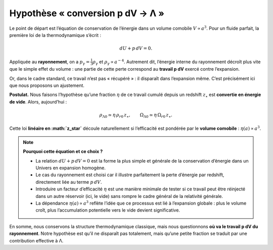 ===============================
Hypothèse « conversion p dV → Λ »
===============================

Le point de départ est l’équation de conservation de l’énergie dans un 
volume comobile :math:`V \propto a^3`.  
Pour un fluide parfait, la première loi de la thermodynamique s’écrit :

.. math::
   dU + p\,dV = 0.

Appliquée au **rayonnement**, on a :math:`p_\gamma = \tfrac{1}{3}\rho_\gamma` 
et :math:`\rho_\gamma \propto a^{-4}`. Autrement dit, l’énergie interne du 
rayonnement décroît plus vite que le simple effet du volume : une partie 
de cette perte correspond au **travail p dV** exercé contre l’expansion.

Or, dans le cadre standard, ce travail n’est pas « récupéré » : il disparaît 
dans l’expansion même. C’est précisément ici que nous proposons un ajustement.

**Postulat.**  
Nous faisons l’hypothèse qu’une fraction :math:`\eta` de ce travail cumulé 
depuis un redshift :math:`z_\star` est **convertie en énergie de vide**. 
Alors, aujourd’hui :

.. math::
   \rho_{\Lambda 0} \simeq \eta\,\rho_{r0}\,z_\star, \qquad
   \Omega_{\Lambda 0} \simeq \eta\,\Omega_{r0}\,z_\star.

Cette loi **linéaire en :math:`z_\star`** découle naturellement si l’efficacité 
est pondérée par le **volume comobile** : :math:`\eta(a) \propto a^3`.

.. note::
   **Pourquoi cette équation et ce choix ?**

   - La relation :math:`dU + p\,dV = 0` est la forme la plus simple et générale 
     de la conservation d’énergie dans un Univers en expansion homogène.  
   - Le cas du rayonnement est choisi car il illustre parfaitement la perte 
     d’énergie par redshift, directement liée au terme :math:`p\,dV`.  
   - Introduire un facteur d’efficacité :math:`\eta` est une manière minimale 
     de tester si ce travail peut être réinjecté dans un autre réservoir 
     (ici, le vide) sans rompre le cadre général de la relativité générale.  
   - La dépendance :math:`\eta(a)\propto a^3` reflète l’idée que ce processus 
     est lié à l’expansion globale : plus le volume croît, plus l’accumulation 
     potentielle vers le vide devient significative.  

En somme, nous conservons la structure thermodynamique classique, mais nous 
questionnons **où va le travail p dV du rayonnement**. Notre hypothèse est 
qu’il ne disparaît pas totalement, mais qu’une petite fraction se traduit 
par une contribution effective à Λ.

